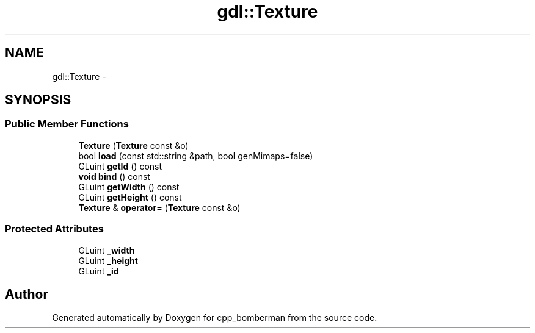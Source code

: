 .TH "gdl::Texture" 3 "Sun Jun 7 2015" "Version 0.42" "cpp_bomberman" \" -*- nroff -*-
.ad l
.nh
.SH NAME
gdl::Texture \- 
.SH SYNOPSIS
.br
.PP
.SS "Public Member Functions"

.in +1c
.ti -1c
.RI "\fBTexture\fP (\fBTexture\fP const &o)"
.br
.ti -1c
.RI "bool \fBload\fP (const std::string &path, bool genMimaps=false)"
.br
.ti -1c
.RI "GLuint \fBgetId\fP () const "
.br
.ti -1c
.RI "\fBvoid\fP \fBbind\fP () const "
.br
.ti -1c
.RI "GLuint \fBgetWidth\fP () const "
.br
.ti -1c
.RI "GLuint \fBgetHeight\fP () const "
.br
.ti -1c
.RI "\fBTexture\fP & \fBoperator=\fP (\fBTexture\fP const &o)"
.br
.in -1c
.SS "Protected Attributes"

.in +1c
.ti -1c
.RI "GLuint \fB_width\fP"
.br
.ti -1c
.RI "GLuint \fB_height\fP"
.br
.ti -1c
.RI "GLuint \fB_id\fP"
.br
.in -1c

.SH "Author"
.PP 
Generated automatically by Doxygen for cpp_bomberman from the source code\&.
